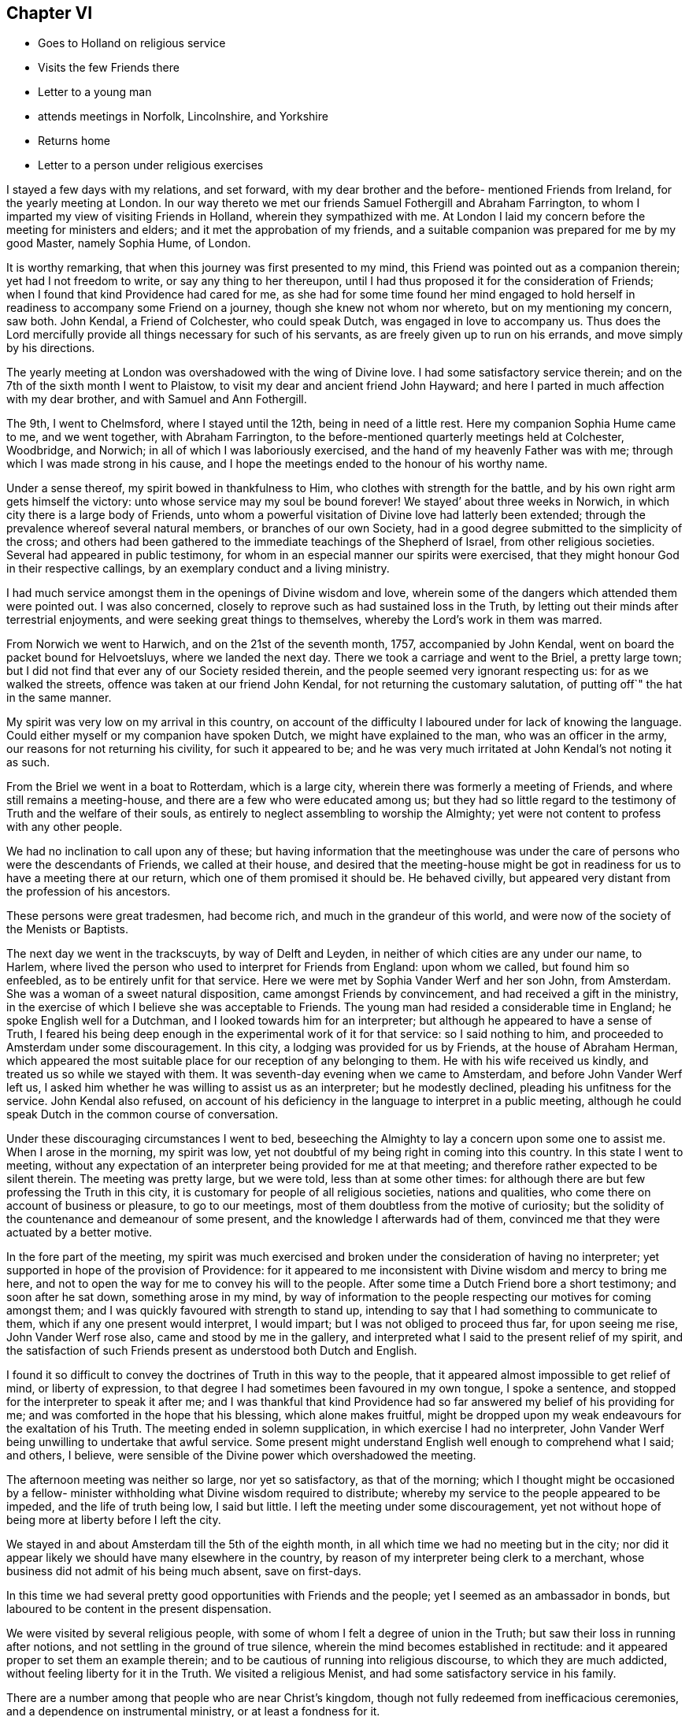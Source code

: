 == Chapter VI

[.chapter-synopsis]
* Goes to Holland on religious service
* Visits the few Friends there
* Letter to a young man
* attends meetings in Norfolk, Lincolnshire, and Yorkshire
* Returns home
* Letter to a person under religious exercises

I stayed a few days with my relations, and set forward,
with my dear brother and the before- mentioned Friends from Ireland,
for the yearly meeting at London.
In our way thereto we met our friends Samuel Fothergill and Abraham Farrington,
to whom I imparted my view of visiting Friends in Holland,
wherein they sympathized with me.
At London I laid my concern before the meeting for ministers and elders;
and it met the approbation of my friends,
and a suitable companion was prepared for me by my good Master, namely Sophia Hume,
of London.

It is worthy remarking, that when this journey was first presented to my mind,
this Friend was pointed out as a companion therein; yet had I not freedom to write,
or say any thing to her thereupon,
until I had thus proposed it for the consideration of Friends;
when I found that kind Providence had cared for me,
as she had for some time found her mind engaged to hold
herself in readiness to accompany some Friend on a journey,
though she knew not whom nor whereto, but on my mentioning my concern, saw both.
John Kendal, a Friend of Colchester, who could speak Dutch,
was engaged in love to accompany us.
Thus does the Lord mercifully provide all things necessary for such of his servants,
as are freely given up to run on his errands, and move simply by his directions.

The yearly meeting at London was overshadowed with the wing of Divine love.
I had some satisfactory service therein;
and on the 7th of the sixth month I went to Plaistow,
to visit my dear and ancient friend John Hayward;
and here I parted in much affection with my dear brother,
and with Samuel and Ann Fothergill.

The 9th, I went to Chelmsford, where I stayed until the 12th,
being in need of a little rest.
Here my companion Sophia Hume came to me, and we went together, with Abraham Farrington,
to the before-mentioned quarterly meetings held at Colchester, Woodbridge, and Norwich;
in all of which I was laboriously exercised,
and the hand of my heavenly Father was with me;
through which I was made strong in his cause,
and I hope the meetings ended to the honour of his worthy name.

Under a sense thereof, my spirit bowed in thankfulness to Him,
who clothes with strength for the battle,
and by his own right arm gets himself the victory:
unto whose service may my soul be bound forever!
We stayed`' about three weeks in Norwich, in which city there is a large body of Friends,
unto whom a powerful visitation of Divine love had latterly been extended;
through the prevalence whereof several natural members, or branches of our own Society,
had in a good degree submitted to the simplicity of the cross;
and others had been gathered to the immediate teachings of the Shepherd of Israel,
from other religious societies.
Several had appeared in public testimony,
for whom in an especial manner our spirits were exercised,
that they might honour God in their respective callings,
by an exemplary conduct and a living ministry.

I had much service amongst them in the openings of Divine wisdom and love,
wherein some of the dangers which attended them were pointed out.
I was also concerned, closely to reprove such as had sustained loss in the Truth,
by letting out their minds after terrestrial enjoyments,
and were seeking great things to themselves, whereby the Lord`'s work in them was marred.

From Norwich we went to Harwich, and on the 21st of the seventh month, 1757,
accompanied by John Kendal, went on board the packet bound for Helvoetsluys,
where we landed the next day.
There we took a carriage and went to the Briel, a pretty large town;
but I did not find that ever any of our Society resided therein,
and the people seemed very ignorant respecting us: for as we walked the streets,
offence was taken at our friend John Kendal, for not returning the customary salutation,
of putting off`" the hat in the same manner.

My spirit was very low on my arrival in this country,
on account of the difficulty I laboured under for lack of knowing the language.
Could either myself or my companion have spoken Dutch,
we might have explained to the man, who was an officer in the army,
our reasons for not returning his civility, for such it appeared to be;
and he was very much irritated at John Kendal`'s not noting it as such.

From the Briel we went in a boat to Rotterdam, which is a large city,
wherein there was formerly a meeting of Friends, and where still remains a meeting-house,
and there are a few who were educated among us;
but they had so little regard to the testimony of Truth and the welfare of their souls,
as entirely to neglect assembling to worship the Almighty;
yet were not content to profess with any other people.

We had no inclination to call upon any of these;
but having information that the meetinghouse was under
the care of persons who were the descendants of Friends,
we called at their house,
and desired that the meeting-house might be got in
readiness for us to have a meeting there at our return,
which one of them promised it should be.
He behaved civilly, but appeared very distant from the profession of his ancestors.

These persons were great tradesmen, had become rich,
and much in the grandeur of this world,
and were now of the society of the Menists or Baptists.

The next day we went in the trackscuyts, by way of Delft and Leyden,
in neither of which cities are any under our name, to Harlem,
where lived the person who used to interpret for Friends from England:
upon whom we called, but found him so enfeebled,
as to be entirely unfit for that service.
Here we were met by Sophia Vander Werf and her son John, from Amsterdam.
She was a woman of a sweet natural disposition, came amongst Friends by convincement,
and had received a gift in the ministry,
in the exercise of which I believe she was acceptable to Friends.
The young man had resided a considerable time in England;
he spoke English well for a Dutchman, and I looked towards him for an interpreter;
but although he appeared to have a sense of Truth,
I feared his being deep enough in the experimental work of it for that service:
so I said nothing to him, and proceeded to Amsterdam under some discouragement.
In this city, a lodging was provided for us by Friends, at the house of Abraham Herman,
which appeared the most suitable place for our reception of any belonging to them.
He with his wife received us kindly, and treated us so while we stayed with them.
It was seventh-day evening when we came to Amsterdam,
and before John Vander Werf left us,
I asked him whether he was willing to assist us as an interpreter;
but he modestly declined, pleading his unfitness for the service.
John Kendal also refused,
on account of his deficiency in the language to interpret in a public meeting,
although he could speak Dutch in the common course of conversation.

Under these discouraging circumstances I went to bed,
beseeching the Almighty to lay a concern upon some one to assist me.
When I arose in the morning, my spirit was low,
yet not doubtful of my being right in coming into this country.
In this state I went to meeting,
without any expectation of an interpreter being provided for me at that meeting;
and therefore rather expected to be silent therein.
The meeting was pretty large, but we were told, less than at some other times:
for although there are but few professing the Truth in this city,
it is customary for people of all religious societies, nations and qualities,
who come there on account of business or pleasure, to go to our meetings,
most of them doubtless from the motive of curiosity;
but the solidity of the countenance and demeanour of some present,
and the knowledge I afterwards had of them,
convinced me that they were actuated by a better motive.

In the fore part of the meeting,
my spirit was much exercised and broken under the consideration of having no interpreter;
yet supported in hope of the provision of Providence:
for it appeared to me inconsistent with Divine wisdom and mercy to bring me here,
and not to open the way for me to convey his will to the people.
After some time a Dutch Friend bore a short testimony; and soon after he sat down,
something arose in my mind,
by way of information to the people respecting our motives for coming amongst them;
and I was quickly favoured with strength to stand up,
intending to say that I had something to communicate to them,
which if any one present would interpret, I would impart;
but I was not obliged to proceed thus far, for upon seeing me rise,
John Vander Werf rose also, came and stood by me in the gallery,
and interpreted what I said to the present relief of my spirit,
and the satisfaction of such Friends present as understood both Dutch and English.

I found it so difficult to convey the doctrines of Truth in this way to the people,
that it appeared almost impossible to get relief of mind, or liberty of expression,
to that degree I had sometimes been favoured in my own tongue, I spoke a sentence,
and stopped for the interpreter to speak it after me;
and I was thankful that kind Providence had so
far answered my belief of his providing for me;
and was comforted in the hope that his blessing, which alone makes fruitful,
might be dropped upon my weak endeavours for the exaltation of his Truth.
The meeting ended in solemn supplication, in which exercise I had no interpreter,
John Vander Werf being unwilling to undertake that awful service.
Some present might understand English well enough to comprehend what I said; and others,
I believe, were sensible of the Divine power which overshadowed the meeting.

The afternoon meeting was neither so large, nor yet so satisfactory,
as that of the morning;
which I thought might be occasioned by a fellow- minister
withholding what Divine wisdom required to distribute;
whereby my service to the people appeared to be impeded, and the life of truth being low,
I said but little.
I left the meeting under some discouragement,
yet not without hope of being more at liberty before I left the city.

We stayed in and about Amsterdam till the 5th of the eighth month,
in all which time we had no meeting but in the city;
nor did it appear likely we should have many elsewhere in the country,
by reason of my interpreter being clerk to a merchant,
whose business did not admit of his being much absent, save on first-days.

In this time we had several pretty good opportunities with Friends and the people;
yet I seemed as an ambassador in bonds,
but laboured to be content in the present dispensation.

We were visited by several religious people,
with some of whom I felt a degree of union in the Truth;
but saw their loss in running after notions,
and not settling in the ground of true silence,
wherein the mind becomes established in rectitude:
and it appeared proper to set them an example therein;
and to be cautious of running into religious discourse, to which they are much addicted,
without feeling liberty for it in the Truth.
We visited a religious Menist, and had some satisfactory service in his family.

There are a number among that people who are near Christ`'s kingdom,
though not fully redeemed from inefficacious ceremonies,
and a dependence on instrumental ministry, or at least a fondness for it.

While at Amsterdam she wrote the following letter:

[.blurb]
=== To a young man in Ireland, who had been long under religious impressions.

[.signed-section-context-open]
Amsterdam, 1st of Eighth month, 1757.

Yours of the 5th ult.
I received yesterday, and with a degree of satisfaction have observed its contents;
although it seems to breathe the language of complaint,
or at least fear of falling short of the mark you have had in view,
and I hope are pressing after.
Although this is a state painful to nature, it is sometimes a state of greater safety,
and more directly pointing to perfection, than is that of ease,
or even of the aboundings of sensible consolations:
whereby some have been induced to conclude themselves
in a better and safer state than they really were,
and so have grown less watchful and diffident of their own judgment;
and spiritual pride and vain-glory have entered,
wherein they have boasted above their measure of experience;
and at last "`turned the grace of God into wantonness,`" and
their latter end has been far worse than their beginning.
But in the seasons of the withdrawings of Divine goodness,
the soul that is earnestly bent to obtain the kingdom of God,
which stands "`in righteousness`" as well as "`in peace and joy in the Holy
Spirit,`" is set upon searching what is the cause of its being thus deserted;
and so "`digs deep`" through the corruption of fallen nature,
and "`lays its foundation sure`" in the experience of
the purifying operation of the Spirit of Truth;
and against such it is that "`the gates of hell shall not
prevail:`" and that you and I may be of this happy number,
is the travail of my spirit.

It is most certain that our journey through life is as through a vale of tears,
wherein various will be our conflicts, and numerous our trials,
both inwardly and outwardly; but we have this encouraging promise left us,
that "`all shall work together for the good of such as truly love and fear God.`"
And as our hopes and desires are fixed on an infinitely better country,
the joys whereof are pure and eternally permanent,
let us not repine at the means used to secure them to us;
but with all possible cheerfulness take the cup
which Divine Providence hands forth to us,
as "`the cup of his salvation;`" and steadily endeavour for that mind,
wherewith the blessed Jesus was clothed, which says continually,
"`Your will be done;`" even in the bitter baptism of crucifixion,
which every true-born child of God must be partaker of;
and under the bitter pangs of death to the fallen nature, will have to cry out, "`My God,
my God, why have you forsaken me.`"
O! if this was the language of the Master, the immaculate Lamb of God, who knew no sin;
no wonder that it is the language of the servant, who has been defiled therewith;
and from which he must be washed,
before he can have part with the Son in his inheritance.
I have looked upon it as an infinite mercy to be led deep enough in humiliation,
to be stripped of all that has any appearance of what is good and excellent,
and to have this the secret language of the soul to Him who sees in secret,
"`I am a worm,
and no man:`" and although the consolatory portion of such as these may be sometimes hid,
or withheld for a season; yet they are sure, being in the hands of infinite Wisdom,
Truth and Mercy; who, in the wise appointment of his providence,
will give to his own what they stand in need of;
and when the days of fasting and humiliation are accomplished,
will assuredly "`bless the provision of Zion, and satisfy her poor with bread.`"

I thought when I last left Dublin, if I were in debt to any one in it,
it was to yourself Perhaps your letter may open a way for me to pay it;
although I do not remember that any thing of the above was upon my mind for you;
but a hint of advice seemed to bend toward you,
to beware with whom you enter into the covenant of friendship,
lest in the end you shouldest be wounded by their backslidings: and let me also add,
beware of looking out at the misconduct of Others, with a discouraging eye;
for although "`thousands may fall as by your side,
and tens of thousands as at your right hand,`" yet if you "`make the Most
High your refuge,`" by a steady and faithful obedience to his will,
he will preserve you.

Through mercy I am favoured with a good degree of health and peace in my going forward,
although the present concern wherein I am engaged is
attended with some discouraging circumstances,
yet I have faith that I am here in the appointment of heaven.

If Lucy Bradley and companion have not left Dublin before this comes to hand,
please to present my dear love to them;
and tell Lucy that I wrote her since I came to this city,
wherein I hinted my expectation of seeing York in my return home.

My love in that which is unchangeable strongly attends you,
and the tried remnant of spiritual Israel in your city and nation, who,
although they are few, are too numerous for me to particularise:
shall therefore give you a general commission to
present my love to such as you have freedom;
and conclude myself, Your well-wishing friend,

[.signed-section-signature]
Catherine Payton.

The 5th of the eighth month, we went in the trackscuyts, as far as Horn, towards Twisk,
our friend Sophia Vander Werf accompanying us.
At Horn we called on two religious Menists; the one a preacher amongst them,
who seemed more gathered into stillness than most of that persuasion,
and his wife near the Truth; the other much inclined to discourse on religious matters,
in whose family I found an engagement to leave a
short testimony to the benefit of silence,
which they appeared to receive well.
As we passed through the towns, we scattered some books setting forth our principles.

A Friend from Twisk met us here with a wagon, wherein we went home with him that evening.

At Twisk there is a small meeting of professors of Truth,
but we found them much in the mixture, and some of them so exalted in notion,
that it was hard fastening any solid doctrine upon them.
We were at two meetings with them, and several of the Menists;
both of which were exercising, that in the morning particularly so;
but I was comforted with an evidence that my service,
weak and imperfect as it appeared to me, was accepted of Him who employed me.
The afternoon meeting was more satisfactory, although laborious.
The Menist preacher before mentioned, with his wife and son, were with us,
in whose company we had a degree of satisfaction.
The next morning we procured a select opportunity with
most of the Friends belonging to the meeting,
at the house of a valuable woman Friend, whose circumstances demanded our sympathy;
she dwelling solitarily and having been many years confined through extreme weakness.
She was such a pattern of resignation and cheerful innocence, as I had rarely seen.
Her very countenance bespoke acquiescence with the allotment of Providence,
and not one complaining word dropped from her.
This meeting tended to the relief of our spirits,
and we took leave of the said Friend and others in love, and returned to Amsterdam again,
dispersing some books in our way; which was all we could do,
as our interpreter could not stay with us to have meetings in the towns.

On our return to Amsterdam,
we visited almost all who could be accounted members of our Society, in their families,
and attended the meetings on first and week-days, as they came in course, until the 21st:
in which time I had several good opportunities with the people of that city,
and the strangers who attended the meetings, and left it in peace.

One visit we paid in Amsterdam was so remarkable in its consequence, that I note it:
A man who was convinced of Truth, had a turbulent spirited wife,
who had violently opposed his going amongst Friends;
and after one meeting which he attended with us, railed much; nevertheless,
she sent us an invitation to sup with her, and it appeared best for us to accept it.
She provided handsomely for us, but seemed to be in a wrangling spirit.
She talked about dress being an indifferent matter; upon which I told her,
that the adorning of Christian women, should be that of a "`meek and quiet spirit,
which in the sight of God was of great price.`"
This struck and silenced her, and she afterwards behaved obligingly to us.

After we had paid this visit, her husband told us, that some time before,
as they were going to bed, she, being in a very bad temper, would not let him rest; and,
although he was in bed before her, I think he arose again.
She took up the bible, I suppose, to convince him of his errors,
and opened it upon this very text; which then so affected her,
that she condemned herself, kneeled down to pray for forgiveness,
and promised that she would never more treat him so improperly;
but she had not kept her promise, and the text being now revived in her remembrance,
it again affected her.
We were quite ignorant of the circumstance.

The 21st, we had a meeting at Harlem to good satisfaction.
We lodged at Isaac Van Westercappel`'s, who furnished us with a room to hold a meeting in,
and gave notice of it to the people.
He was descended from Friends by the mother`'s side,
but he himself never made profession with us.
He was exceedingly kind to us, and with his family,
appeared to be seeking after the best things.
In the evening we had the company of some seeking people,
most of them of the offspring of Friends,
with whom we had conversation upon religious subjects.

In our public meeting at this place, I was more at liberty in the exercise of my gift,
than had been usual with me in Holland; at which I afterwards admired,
being told that my interpreter was uncommonly
defective in rendering what I said into Dutch.
This circumstance sometimes revolved in my remembrance,
accompanied with some kind of doubt respecting my being so much at liberty to speak,
when what I delivered was not well interpreted to the people; but after some years,
a Friend of Norwich told me, that there was at that meeting a sensible man, a Jew,
who understood the English tongue well, who told him that he had attended the meeting,
and that my interpreter did not do me justice; but continued he, It was no matter,
as all she said was directed to me:`' and my friend added, that it so affected him,
that he believed he would freely interpret for me, should I ever lack his assistance.
This relation removed my before mentioned doubt,
for the word preached found its way to one mind,
for which in Divine wisdom it was appointed.

The 22nd, we parted with my interpreter John Vander Werf, for whom I was concerned,
and sympathised with him, as he was left almost alone, in regard to Friends,
and much exposed in the course of his business;
and from the affability and sprightliness of his disposition,
he appeared to be in much danger:
but I conceived hope in the sense of the extendings of
Divine goodness being singularly towards him.

We also took leave of our kind host, Isaac Van Westercappel,
and several of his family and friends in love and tenderness, and went to Rotterdam,
where his daughter Susanna Van Westercappel, a serious agreeable young woman,
and our friend Sophia Vander Werf accompanied us.
In our way, we distributed books to some people in the trackscuyts,
and the same evening had a meeting at Rotterdam with some people who understood English,
of which there are many, in that place.

The 23rd, our kind friends Sophia Vander Werf and Susanna Van Westercappel left us,
and we went to the Briel, and from there, the 24th, to Helvoetsluys.
In our way from Rotterdam to this place we met
with several persons who were going to England,
with whom we had much discourse concerning our religious principles,
I believe measurably to our mutual satisfaction.

One of them was a Swede, a Lutheran by profession;
he was favoured with a good understanding,
and had a mind susceptible of religious impressions;
although his conduct was not so uniformly exemplary as could have been desired.

On coming to Helvoetsluys, we found that the wind was against our sailing for England,
and that the inn was full of company,
many of whom were waiting for their passage to England:
so the landlord put us in a house which was ready furnished,
and we became a family to ourselves, being furnished with provisions from the inn.
The wind continuing contrary until the first-day of the week,
and there being in the place many people of various nations and stations who could
speak English--with the concurrence and assistance of our landlord and company,
we got our dining room well seated; and on the first-day morning held a meeting in it,
whereto the strangers pretty generally came.

I was favoured to declare the Truth amongst them, to the relief of my own spirit,
and I believe to the comfort and satisfaction of my companions; but the labour was hard,
through the unpreparedness of the hearts of some to receive,
and perhaps the lack of a sufficient knowledge of the language in others,
to understand the doctrines delivered.

The 29th in the evening, the wind turned in our favour, and continued so,
until about the middle of the next day;
but our captain would not put to sea without a pretty steady wind,
because of the French privateers: however, we went on board that day and set sail,
and the wind being very boisterous our jib-sail was soon rent;
and another packet boat going out with us, struck upon the Pales,
broke a hole in her side, and as the passengers said, was in danger of being lost.
The wind continuing to blow hard and contrary, we soon came to an anchor,
and the next morning returned back to Helvoetsluys; and the following day,
the 1st of the ninth month, we were favoured with a fair wind,
and arrived at Harwich the 2nd, in peace and thankfulness to the Almighty,
I had to admire his goodness,
in thus preserving and supporting my body and mind by sea and land,
and through all the exercises attendant on this journey,
amongst a people of a strange language.

Even our detention at Helvoetsluys appeared to be in the ordering of
Divine wisdom and mercy to the people there visited;
and in our select company we had frequent opportunities
of conversing upon edifying subjects;
some of our companions seeming willing to gain
information respecting Friends and their principles.

Once the subject of self-defence was started,
which they might probably think we could not invalidate;
but we were enabled to give a reason for dissenting from them in sentiment,
and on its being queried what we would do if attacked, and must either be killed,
or kill; I said, I could not say how I should act at such a juncture,
wherein nature might be improperly raised;
but that now being favoured with the hope of my immortal spirit`'s centering safely,
and knowing that a person who sought my life,
must be in an unfit state to enter Christ`'s holy kingdom, I should rather choose to die,
than plunge that soul into everlasting misery;
and should have greatly the advantage in being released from this state of trials.
They heard with attention, and the Swede with tears in his eyes, replied,
these are indeed sublime sentiments.`' We had been so long detained at Helvoetsluys,
that our money grew short, but the captain said we should have what we needed from him;
however, we had enough to pay our passage, and bear our expenses,
excepting the hire of our chaise to Colchester:
which we reached almost pennyless the 3rd,
and were affectionately received by John Kendal`'s mother, and other Friends.

After a short stay at Colchester, I went with my companion Sophia Hume to Kelvedon,
where we were favoured with a comfortable meeting with Friends, and parting in much love,
she went for London.
She had been to me a steady, affectionate, sympathising companion;
and although in this journey, not much engaged in public ministry,
she was very helpful in meetings, through a deep spiritual exercise;
and being endowed with a good understanding, both naturally and spiritually,
she was qualified to give an answer of "`her faith and the hope that was in
her:`" and I was often thankful to the bounteous Author of all my mercies,
for furnishing me with so suitable a companion.

From Kelvedon, I went without any companion, through several meetings, to Norwich,
where I was favoured in the service appointed me, but stayed there only a few days;
proceeding from there through some meetings in Lincolnshire,
to the quarterly meeting at York; where I again met with Abraham Farrington,
who with many more of my friends,
rejoiced at my being returned to my native land in peace and safety.

From York, I passed through several meetings in that county,
wherein the Lord was pleased to vary the dispensations of his wisdom,
by dipping me into a state of great suffering; which I could not get above,
but which I saw to be good,
near the close of a journey wherein I had been so eminently favoured;
as it tended to preserve me from clothing myself with the Lord`'s jewels,
and humbled my spirit to the very dust.
From Yorkshire I went to Manchester and Warrington,
where I regained a little liberty in the Truth,
and so proceeded to some meetings in Cheshire;
in one of which I thought I was raised higher, in the Divine life,
in the exercise of my gift, than I had been throughout the journey.
Thus does Divine wisdom abase and exalt at his pleasure, unto whom be glory, honour,
and praise ascribed, now and forever.

The 15th of the tenth month,
I got home to the mutual satisfaction of myself and relations; and,
notwithstanding my great fatigue, in a rather better state of health than when I left it;
and found my dear and aged mother well.
Here I also met my dear friend Lucy Bradley,
who was returning home from her visit to Friends in Ireland,
and our rejoicing one in another was mutual.

The 17th, we went together to our monthly meeting,
wherein I gave to Friends some account of my service and satisfaction in this journey;
and my spirit was much humbled in a sense of the providential
care and abundant loving-kindness of a merciful God,
variously displayed to this period of my life.

This winter I spent much about home, and amongst my relations: not in idleness,
for I was very closely engaged either in attending monthly or quarterly meetings,
or other services.

[.blurb]
=== Extract of a letter to a young man, under religious exercises.

[.salutation]
Esteemed Friend,

Yours of yesterday I just now received;
and am concerned to find by its contents,
that indisposition prevents your meeting us as proposed;
but as through faith and patience every affliction may be sanctified,
I cannot but hope the present may tend further to refine your
spirit and enlarge your understanding in Divine truths;
which are not always manifested in the hours of consolation,
but must be painfully felt in the depths of experience.

That beautifully strong expression in sacred writ,
that "`The Lord makes the clouds his chariot,`"
has of late often been revived in my remembrance;
with this illustration, that when a cloud is over us,
who have known and rejoiced in the light, it is good to stand still,
and hearken for that "`small still voice`" proceeding from it,
which alone can compose and settle the soul.

To be sure it is a necessary duty to search our hearts,
and not in so doing to evade the judgment of Truth;
but it is also well to guard against too hasty
conclusions of the causes and ends of exercises;
especially in an hour of weakness, wherein the old accuser is not lacking on his part,
to suggest the most painful apprehensions,
thereby to dispirit the mind that seeks to be freed from his insupportable yoke.

The new discovery you makest of the delusiveness of your thoughts,
affords me much satisfaction, as it gives good ground to hope,
that the Lord designs to lead you to a state of perfection, which few, very few,
have seen into; that is, an entire abdication of self,
even in its most pleasing and seemingly lawful appearances.

That of an ideal satisfaction in something seemingly good,
yet short of the Divine perfection, is an exercise which attends many,
and has prevailed against some,
at least to the diminution of that lustre which would have shone around them.
It is a favour so quickly to see into it, and having seen,
I hope you will endeavour to avoid it, and the Lord will help you.

There is no happiness here equal to perfect redemption from the world, its spirit,
and ourselves.
To have no hopes, no desires, but in the will of God,
is fully giving ourselves into his holy hand, and to be swallowed up of him,
though of this, for lack of Divine sensation, we may sometimes be ignorant.
Here methinks I almost hear you say, This is the state I long for, but it is distant,
very distant, from me.`' But is it not as of yesterday you saw into it,
and would you be perfect at once,
and enjoy a victory without a fight? This my
friend is the summit of the mount of perfection,
which you have lately begun to ascend,
and in your journey I sincerely wish you good speed;
and from the quietude which I at present feel about you,
I cannot but hope you are in the best of hands:
may a sense thereof be communicated in the most needful time.

[.signed-section-signature]
Catherine Payton
